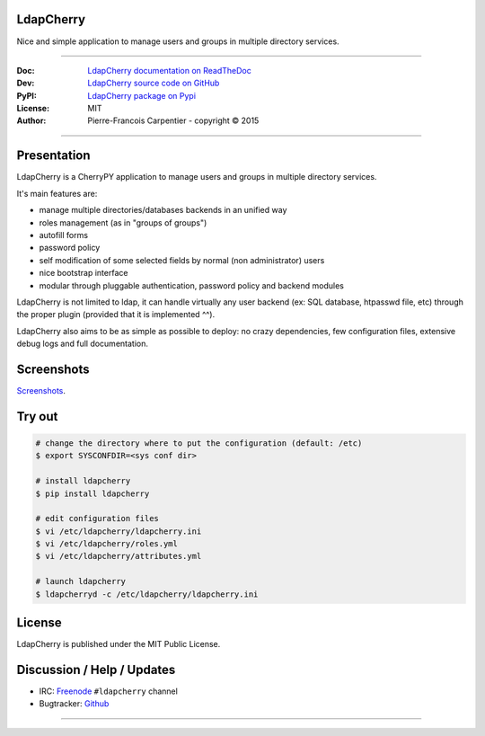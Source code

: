 .. image:: https://raw.githubusercontent.com/kakwa/ldapcherry/master/resources/static/img/apple-touch-icon-72-precomposed.png

**************
  LdapCherry 
**************

Nice and simple application to manage users and groups in multiple directory services.

.. image:: https://travis-ci.org/kakwa/ldapcherry.svg?branch=master
    :target: https://travis-ci.org/kakwa/ldapcherry
    
.. image:: https://coveralls.io/repos/kakwa/ldapcherry/badge.svg 
    :target: https://coveralls.io/r/kakwa/ldapcherry

.. image:: https://img.shields.io/pypi/dm/ldapcherry.svg
    :target: https://pypi.python.org/pypi/ldapcherry
    :alt: Number of PyPI downloads
    
.. image:: https://img.shields.io/pypi/v/ldapcherry.svg
    :target: https://pypi.python.org/pypi/ldapcherry
    :alt: PyPI version

----

:Doc:    `LdapCherry documentation on ReadTheDoc <http://ldapcherry.readthedocs.org/en/latest/>`_
:Dev:    `LdapCherry source code on GitHub <https://github.com/kakwa/ldapcherry>`_
:PyPI:   `LdapCherry package on Pypi <http://pypi.python.org/pypi/ldapcherry>`_
:License: MIT
:Author:  Pierre-Francois Carpentier - copyright © 2015

----

****************
  Presentation
****************

LdapCherry is a CherryPY application to manage users and groups in multiple directory services.

It's main features are:

* manage multiple directories/databases backends in an unified way
* roles management (as in "groups of groups")
* autofill forms
* password policy
* self modification of some selected fields by normal (non administrator) users
* nice bootstrap interface
* modular through pluggable authentication, password policy and backend modules

LdapCherry is not limited to ldap, it can handle virtually any user backend (ex: SQL database, htpasswd file, etc)
through the proper plugin (provided that it is implemented ^^).

LdapCherry also aims to be as simple as possible to deploy: no crazy dependencies, 
few configuration files, extensive debug logs and full documentation.

***************
  Screenshots
***************

`Screenshots <http://ldapcherry.readthedocs.org/en/latest/screenshots.html#image1>`_.

***********
  Try out
***********

.. sourcecode:: bash

    # change the directory where to put the configuration (default: /etc)
    $ export SYSCONFDIR=<sys conf dir>
    
    # install ldapcherry
    $ pip install ldapcherry

    # edit configuration files
    $ vi /etc/ldapcherry/ldapcherry.ini
    $ vi /etc/ldapcherry/roles.yml
    $ vi /etc/ldapcherry/attributes.yml

    # launch ldapcherry
    $ ldapcherryd -c /etc/ldapcherry/ldapcherry.ini


***********
  License
***********

LdapCherry is published under the MIT Public License.

*******************************
  Discussion / Help / Updates
*******************************

* IRC: `Freenode <http://freenode.net/>`_ ``#ldapcherry`` channel
* Bugtracker: `Github <https://github.com/kakwa/ldapcherry/issues>`_

----

.. image:: docs/assets/python-powered.png
.. image:: docs/assets/cherrypy.png

